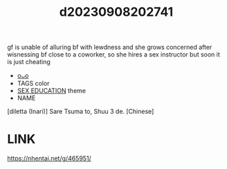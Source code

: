 :PROPERTIES:
:ID:       cbed6ca4-1567-48ee-8e41-8f894ff5af6b
:END:
#+title: d20230908202741
#+filetags: :20230908202741:ntronary:
gf is unable of alluring bf with lewdness and she grows concerned after wisnessing bf close to a coworker, so she hires a sex instructor but soon it is just cheating
- [[id:b4e2a0a0-3dd4-4b6a-bdce-31af46bb74dc][oᴗo]]
- TAGS color
- [[id:f9a68e65-776e-48cf-9e3e-dc35894c478c][SEX EDUCATION]] theme
- NAME
[diletta (Inari)] Sare Tsuma to, Shuu 3 de. [Chinese]
* LINK
https://nhentai.net/g/465951/
